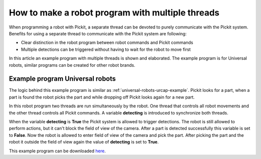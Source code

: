 .. _how-to-multiple-thread:

How to make a robot program with multiple threads
=================================================

When programming a robot with Pickit, a separate thread can be devoted to purely communicate with the Pickit system. 
Benefits for using a separate thread to communicate with the Pickit system are following:

-  Clear distinction in the robot program between robot commands and Pickit commands
-  Multiple detections can be triggered without having to wait for the robot to move first

In this article an example program with multiple threads is shown and elaborated. 
The example program is for Universal robots, similar programs can be created for other robot brands.

Example program Universal robots
--------------------------------

The logic behind this example program is similar as :ref:`universal-robots-urcap-example`. 
Pickit looks for a part, when a part is found the robot picks the part and while dropping off Pickit looks again for a new part.

In this robot program two threads are run simultaneously by the robot. 
One thread that controls all robot movements and the other thread controls all Pickit commands.
A variable **detecting** is introduced to synchronize both threads.

When the variable **detecting** is **True** the Pickit system is allowed to trigger detections. 
The robot is still allowed to perform actions, but it can't block the field of view of the camera.
After a part is detected successfully this variable is set to **False**. 
Now the robot is allowed to enter field of view of the camera and pick the part. 
After picking the part and the robot it outside the field of view again the value of **detecting** is set to **True**.

.. image:: /assets/images/faq/ur-multiple-thread.png

This example program can be downloaded 
`here <https://drive.google.com/uc?export=download&id=1nHyHMabCKk3wPl5eXQY4l1y9muLUUOQi>`__.


